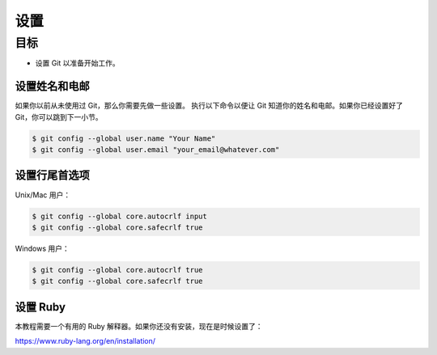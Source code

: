 设置
=======

目标
^^^^^^^

* 设置 Git 以准备开始工作。


设置姓名和电邮
-----------------------------

如果你以前从未使用过 Git，那么你需要先做一些设置。
执行以下命令以便让 Git 知道你的姓名和电邮。如果你已经设置好了 Git，你可以跳到下一小节。

.. code-block:: shell

    $ git config --global user.name "Your Name"
    $ git config --global user.email "your_email@whatever.com"


设置行尾首选项
------------------------------

Unix/Mac 用户：

.. code-block:: shell

    $ git config --global core.autocrlf input
    $ git config --global core.safecrlf true

Windows 用户：

.. code-block:: shell

    $ git config --global core.autocrlf true
    $ git config --global core.safecrlf true


设置 Ruby
------------

本教程需要一个有用的 Ruby 解释器。如果你还没有安装，现在是时候设置了：

`https://www.ruby-lang.org/en/installation/ <https://www.ruby-lang.org/en/installation/>`_
